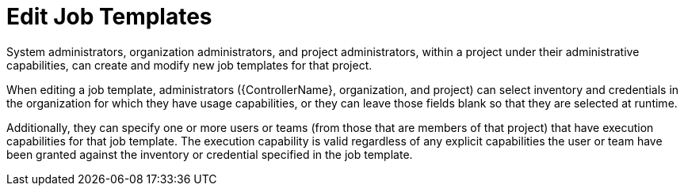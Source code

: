 :_mod-docs-content-type: REFERENCE

[id="ref-controller-rbac-edit-job-template"]

= Edit Job Templates

System administrators, organization administrators, and project administrators, within a project under their administrative capabilities, can create and modify new job templates for that project.

When editing a job template, administrators ({ControllerName}, organization, and project) can select inventory and credentials in the organization for which they have usage capabilities, or they can leave those fields blank so that they are selected at runtime.

Additionally, they can specify one or more users or teams (from those that are members of that project) that have execution capabilities for that
job template. 
The execution capability is valid regardless of any explicit capabilities the user or team have been granted against the inventory or credential specified in the job template.